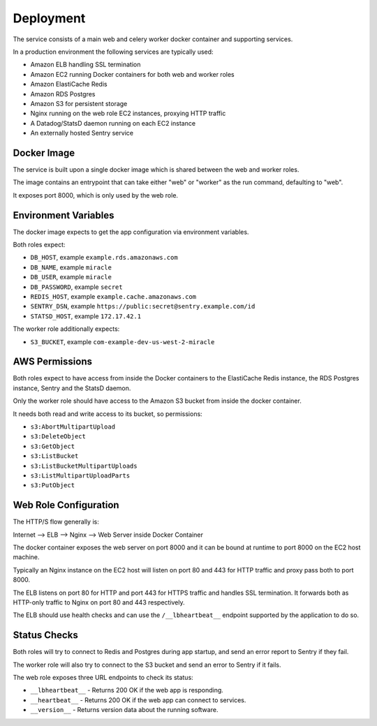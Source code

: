 ==========
Deployment
==========

The service consists of a main web and celery worker docker container
and supporting services.

In a production environment the following services are typically used:

- Amazon ELB handling SSL termination
- Amazon EC2 running Docker containers for both web and worker roles
- Amazon ElastiCache Redis
- Amazon RDS Postgres
- Amazon S3 for persistent storage
- Nginx running on the web role EC2 instances, proxying HTTP traffic
- A Datadog/StatsD daemon running on each EC2 instance
- An externally hosted Sentry service


Docker Image
============

The service is built upon a single docker image which is shared between
the web and worker roles.

The image contains an entrypoint that can take either "web" or "worker"
as the run command, defaulting to "web".

It exposes port 8000, which is only used by the web role.


Environment Variables
=====================

The docker image expects to get the app configuration via environment
variables.

Both roles expect:

* ``DB_HOST``, example ``example.rds.amazonaws.com``
* ``DB_NAME``, example ``miracle``
* ``DB_USER``, example ``miracle``
* ``DB_PASSWORD``, example ``secret``
* ``REDIS_HOST``, example ``example.cache.amazonaws.com``
* ``SENTRY_DSN``, example ``https://public:secret@sentry.example.com/id``
* ``STATSD_HOST``, example ``172.17.42.1``

The worker role additionally expects:

* ``S3_BUCKET``, example ``com-example-dev-us-west-2-miracle``


AWS Permissions
===============

Both roles expect to have access from inside the Docker containers
to the ElastiCache Redis instance, the RDS Postgres instance,
Sentry and the StatsD daemon.

Only the worker role should have access to the Amazon S3 bucket from
inside the docker container.

It needs both read and write access to its bucket, so permissions:

* ``s3:AbortMultipartUpload``
* ``s3:DeleteObject``
* ``s3:GetObject``
* ``s3:ListBucket``
* ``s3:ListBucketMultipartUploads``
* ``s3:ListMultipartUploadParts``
* ``s3:PutObject``


Web Role Configuration
======================

The HTTP/S flow generally is:

Internet --> ELB --> Nginx --> Web Server inside Docker Container

The docker container exposes the web server on port 8000 and it can
be bound at runtime to port 8000 on the EC2 host machine.

Typically an Nginx instance on the EC2 host will listen on port
80 and 443 for HTTP traffic and proxy pass both to port 8000.

The ELB listens on port 80 for HTTP and port 443 for HTTPS traffic
and handles SSL termination. It forwards both as HTTP-only traffic
to Nginx on port 80 and 443 respectively.

The ELB should use health checks and can use the ``/__lbheartbeat__``
endpoint supported by the application to do so.


Status Checks
=============

Both roles will try to connect to Redis and Postgres during app startup,
and send an error report to Sentry if they fail.

The worker role will also try to connect to the S3 bucket and send
an error to Sentry if it fails.

The web role exposes three URL endpoints to check its status:

* ``__lbheartbeat__`` - Returns 200 OK if the web app is responding.
* ``__heartbeat__`` - Returns 200 OK if the web app can connect to services.
* ``__version__`` - Returns version data about the running software.
